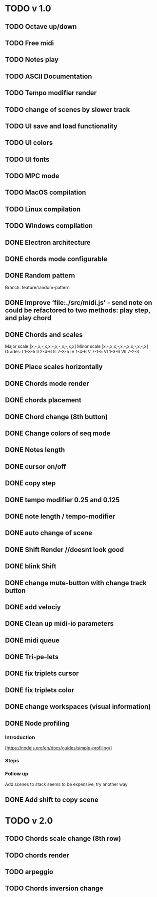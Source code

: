 * TODO v 1.0
** TODO Octave up/down
** TODO Free midi
** TODO Notes play
** TODO ASCII Documentation
** TODO Tempo modifier render
** TODO change of scenes by slower track
** TODO UI save and load functionality
** TODO UI colors
** TODO UI fonts
** TODO MPC mode
** TODO MacOS compilation
** TODO Linux compilation
** TODO Windows compilation
** DONE Electron architecture
** DONE chords mode configurable
** DONE Random pattern
 Branch: feature/random-pattern
** DONE Improve ‘file:./src/midi.js’ - send note on could be refactored to two methods: play step, and play chord
** DONE Chords and scales
Major scale [x,-,x,-,x,x,-,x,-,x,-,x,x]
Minor scale [x,-,x,x,-,x,-,x,x,-,x,-,x]
Grades:
I 1-3-5
II 2-4-6
III 7-3-5
IV 1-4-6
V 7-1-5
VI 1-3-6
VII 7-2-3
** DONE Place scales horizontally
** DONE Chords mode render
** DONE chords placement
** DONE Chord change (8th button)
** DONE Change colors of seq mode
** DONE Notes length
** DONE cursor on/off
** DONE copy step
** DONE tempo modifier 0.25 and 0.125
** DONE note length / tempo-modifier
** DONE auto change of scene
** DONE Shift Render //doesnt look good
** DONE blink Shift
** DONE change mute-button with change track button
** DONE add velociy
** DONE Clean up midi-io parameters
** DONE midi queue
** DONE Tri-pe-lets
** DONE fix triplets cursor
** DONE fix triplets color
** DONE change workspaces (visual information)
** DONE Node profiling
*** Introduction
[https://nodejs.org/en/docs/guides/simple-profiling/]
*** Steps
*** Follow up
Add scenes to stack seems to be expensive, try another way

** DONE Add shift to copy scene
* TODO v 2.0
** TODO Chords scale change (8th row)
** TODO chords render
** TODO arpeggio
** TODO Chords inversion change
